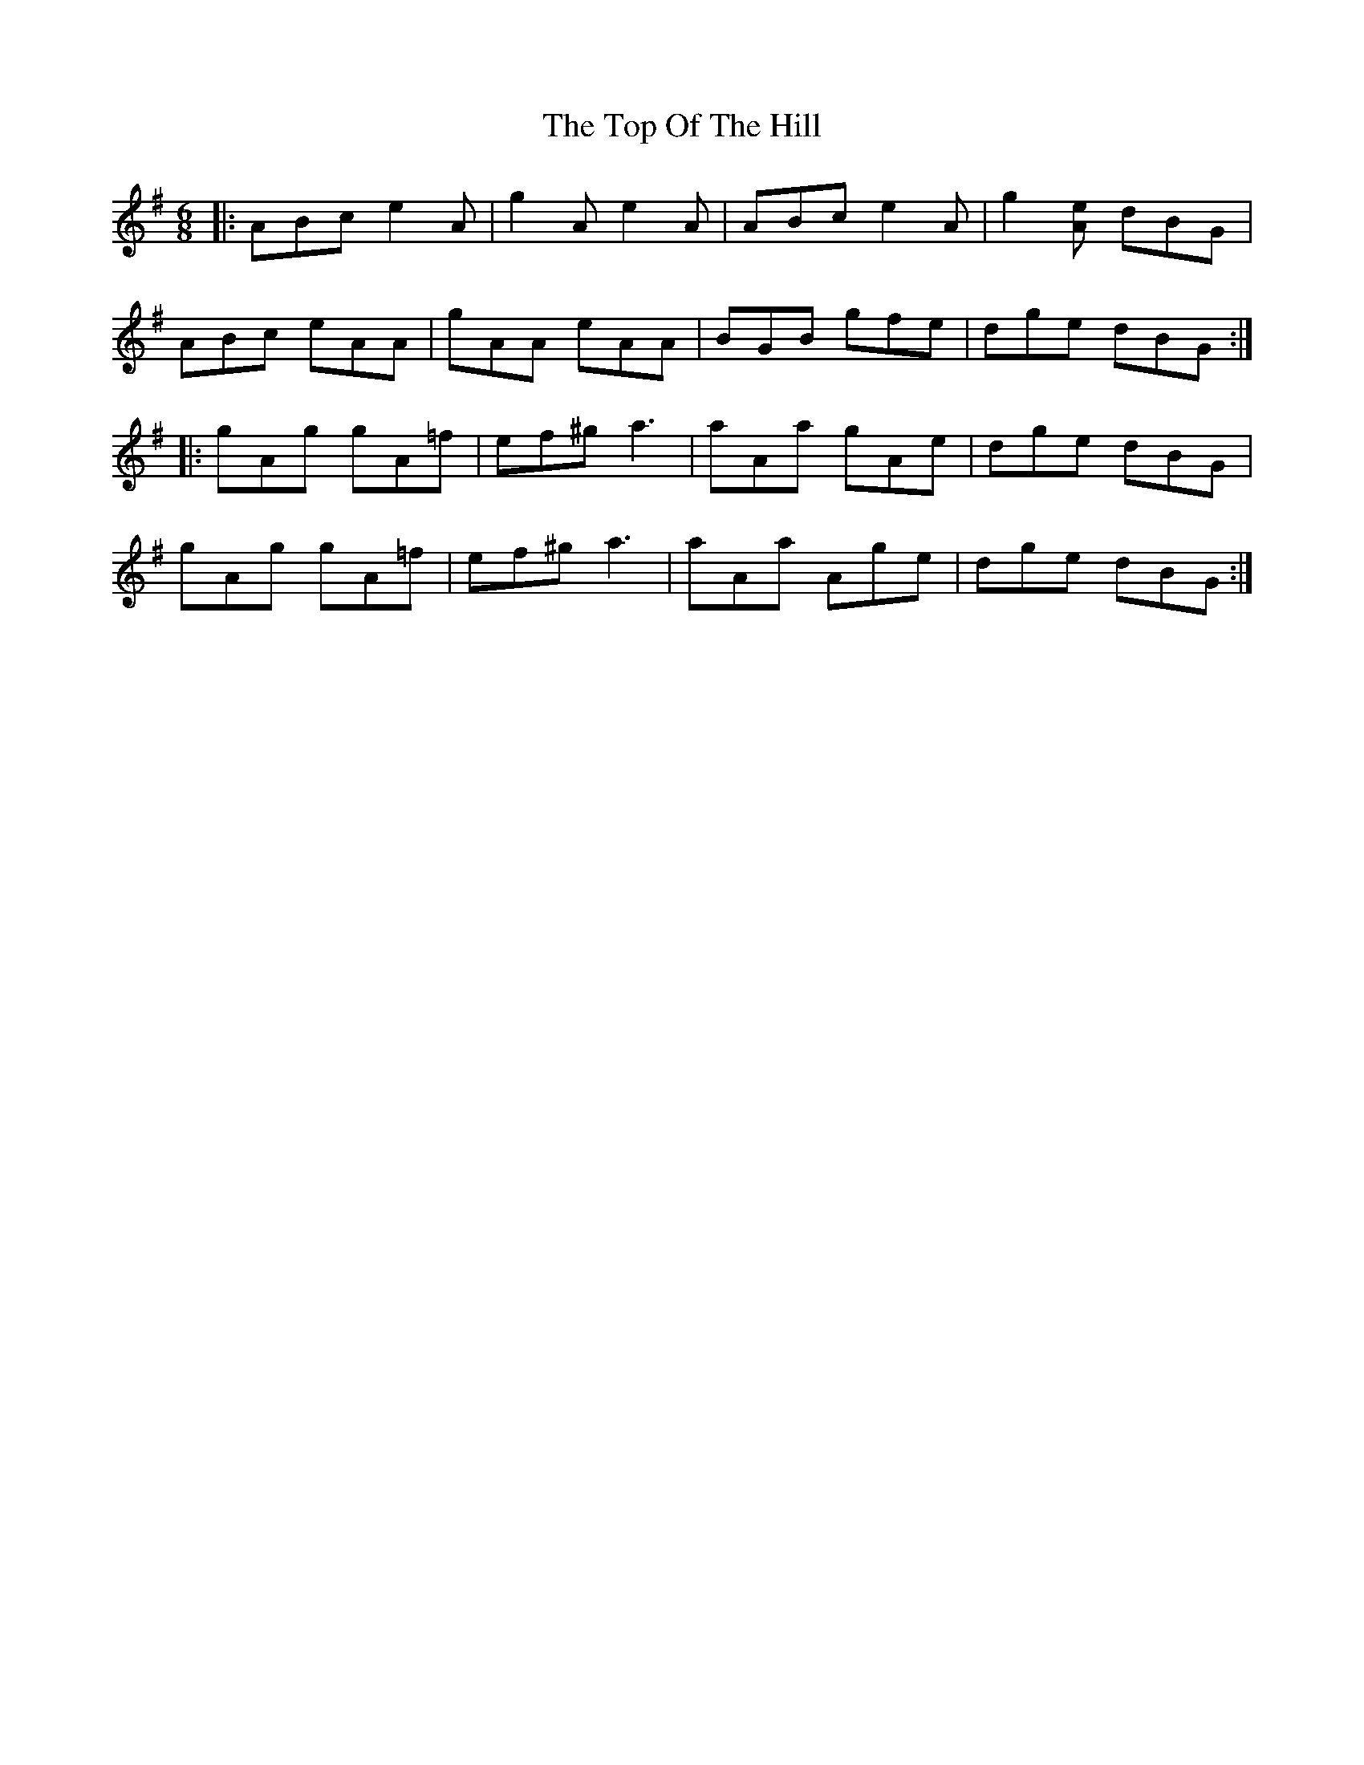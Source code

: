 X: 40656
T: Top Of The Hill, The
R: jig
M: 6/8
K: Adorian
|:ABc e2A|g2A e2A|ABc e2A|g2[eA] dBG|
ABc eAA|gAA eAA|BGB gfe|dge dBG:|
|:gAg gA=f|ef^g a3|aAa gAe|dge dBG|
gAg gA=f|ef^g a3|aAa Age|dge dBG:|

